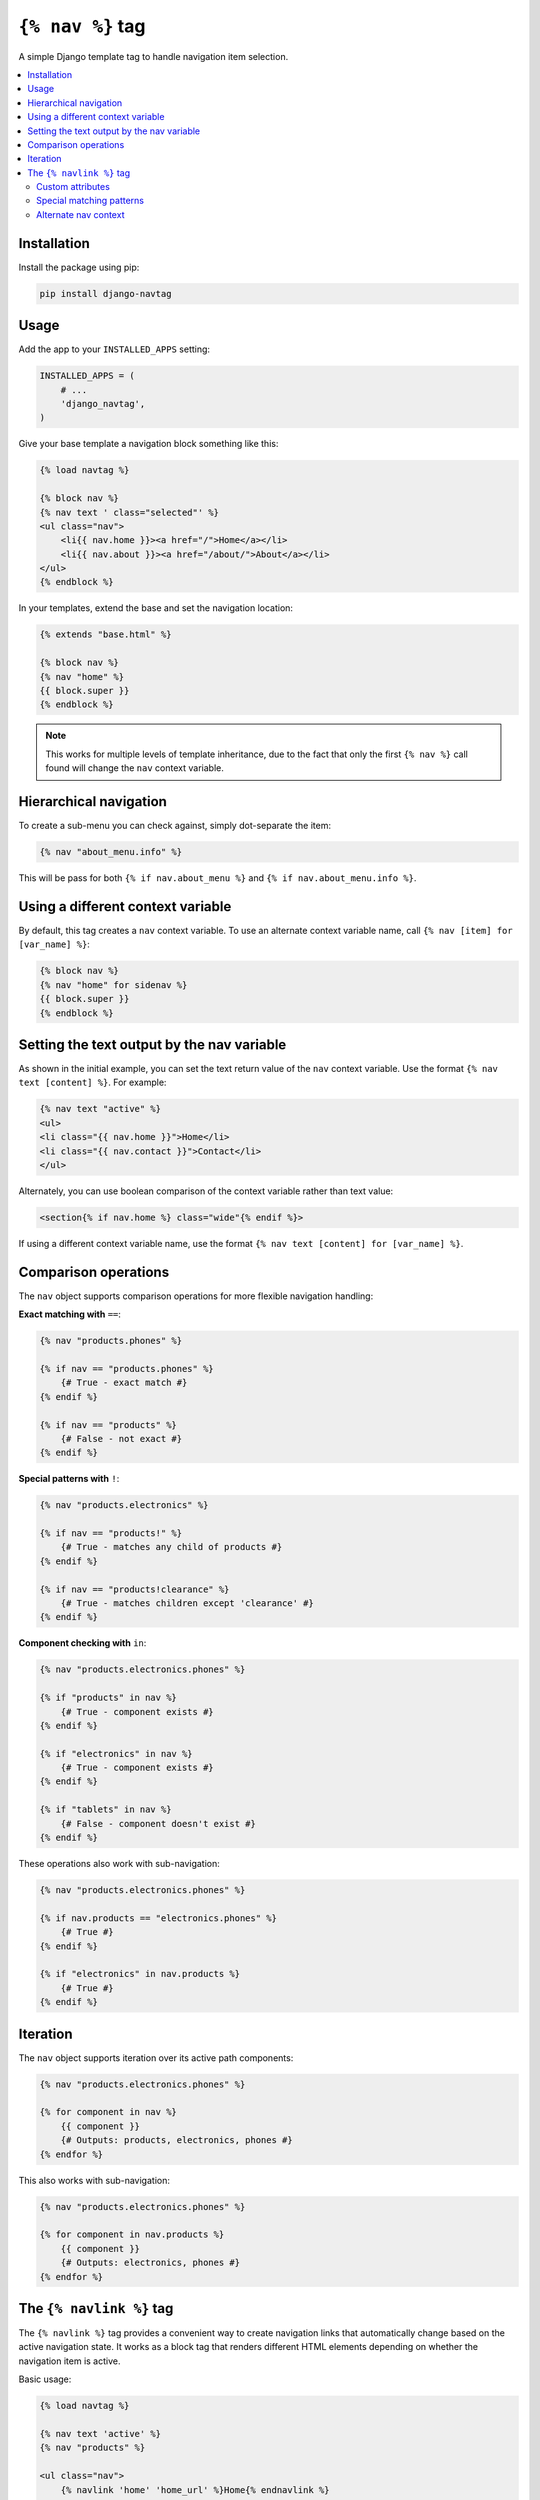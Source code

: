 ``{% nav %}`` tag
=================

.. image:: https://badge.fury.io/py/django-navtag.svg
   :target: https://badge.fury.io/py/django-navtag

.. image:: https://codecov.io/gh/SmileyChris/django-navtag/branch/master/graph/badge.svg
   :target: https://codecov.io/gh/SmileyChris/django-navtag


A simple Django template tag to handle navigation item selection.

.. contents::
    :local:
    :backlinks: none


Installation
------------

Install the package using pip:

.. code:: bash

    pip install django-navtag

Usage
-----

Add the app to your ``INSTALLED_APPS`` setting:

.. code:: python

    INSTALLED_APPS = (
        # ...
        'django_navtag',
    )

Give your base template a navigation block something like this:

.. code:: jinja

    {% load navtag %}

    {% block nav %}
    {% nav text ' class="selected"' %}
    <ul class="nav">
        <li{{ nav.home }}><a href="/">Home</a></li>
        <li{{ nav.about }}><a href="/about/">About</a></li>
    </ul>
    {% endblock %}

In your templates, extend the base and set the navigation location:

.. code:: jinja

    {% extends "base.html" %}

    {% block nav %}
    {% nav "home" %}
    {{ block.super }}
    {% endblock %}

.. note::
    This works for multiple levels of template inheritance, due to the fact
    that only the first ``{% nav %}`` call found will change the ``nav``
    context variable.


Hierarchical navigation
-----------------------

To create a sub-menu you can check against, simply dot-separate the item:

.. code:: jinja

    {% nav "about_menu.info" %}

This will be pass for both ``{% if nav.about_menu %}`` and
``{% if nav.about_menu.info %}``.


Using a different context variable
----------------------------------

By default, this tag creates a ``nav`` context variable. To use an alternate
context variable name, call ``{% nav [item] for [var_name] %}``:

.. code:: jinja

    {% block nav %}
    {% nav "home" for sidenav %}
    {{ block.super }}
    {% endblock %}


Setting the text output by the nav variable
-------------------------------------------

As shown in the initial example, you can set the text return value of the
``nav`` context variable. Use the format ``{% nav text [content] %}``. For
example:

.. code:: jinja

    {% nav text "active" %}
    <ul>
    <li class="{{ nav.home }}">Home</li>
    <li class="{{ nav.contact }}">Contact</li>
    </ul>

Alternately, you can use boolean comparison of the context variable rather than
text value:

.. code:: jinja

    <section{% if nav.home %} class="wide"{% endif %}>

If using a different context variable name, use the format
``{% nav text [content] for [var_name] %}``.


Comparison operations
---------------------

The ``nav`` object supports comparison operations for more flexible navigation handling:

**Exact matching with** ``==``:

.. code:: jinja

    {% nav "products.phones" %}
    
    {% if nav == "products.phones" %}
        {# True - exact match #}
    {% endif %}
    
    {% if nav == "products" %}
        {# False - not exact #}
    {% endif %}

**Special patterns with** ``!``:

.. code:: jinja

    {% nav "products.electronics" %}
    
    {% if nav == "products!" %}
        {# True - matches any child of products #}
    {% endif %}
    
    {% if nav == "products!clearance" %}
        {# True - matches children except 'clearance' #}
    {% endif %}

**Component checking with** ``in``:

.. code:: jinja

    {% nav "products.electronics.phones" %}
    
    {% if "products" in nav %}
        {# True - component exists #}
    {% endif %}
    
    {% if "electronics" in nav %}
        {# True - component exists #}
    {% endif %}
    
    {% if "tablets" in nav %}
        {# False - component doesn't exist #}
    {% endif %}

These operations also work with sub-navigation:

.. code:: jinja

    {% nav "products.electronics.phones" %}
    
    {% if nav.products == "electronics.phones" %}
        {# True #}
    {% endif %}
    
    {% if "electronics" in nav.products %}
        {# True #}
    {% endif %}


Iteration
---------

The ``nav`` object supports iteration over its active path components:

.. code:: jinja

    {% nav "products.electronics.phones" %}
    
    {% for component in nav %}
        {{ component }}
        {# Outputs: products, electronics, phones #}
    {% endfor %}

This also works with sub-navigation:

.. code:: jinja

    {% nav "products.electronics.phones" %}
    
    {% for component in nav.products %}
        {{ component }}
        {# Outputs: electronics, phones #}
    {% endfor %}


The ``{% navlink %}`` tag
-------------------------

The ``{% navlink %}`` tag provides a convenient way to create navigation links that automatically change based on the active navigation state. It works as a block tag that renders different HTML elements depending on whether the navigation item is active.

Basic usage:

.. code:: jinja

    {% load navtag %}
    
    {% nav text 'active' %}
    {% nav "products" %}
    
    <ul class="nav">
        {% navlink 'home' 'home_url' %}Home{% endnavlink %}
        {% navlink 'products' 'product_list' %}Products{% endnavlink %}
        {% navlink 'contact' 'contact_url' %}Contact{% endnavlink %}
    </ul>

The tag will render:

- ``<a href="..." class="active">...</a>`` - when the nav item is active
- ``<a href="...">...</a>`` - when the nav item is a parent of the active item
- ``<span>...</span>`` - when the nav item is not active

The second parameter uses Django's built-in ``{% url %}`` tag syntax, so you can pass URL names with arguments:

.. code:: jinja

    {% navlink 'product' 'product_detail' product_id=product.id %}
        {{ product.name }}
    {% endnavlink %}

Custom attributes
~~~~~~~~~~~~~~~~~

You can customize the attribute added to active links using ``{% nav text %}`` with an attribute format:

.. code:: jinja

    {% nav text ' aria-selected="true"' %}
    {% nav "home" %}
    
    {% navlink 'home' 'home_url' %}Home{% endnavlink %}
    {# Renders: <a href="/" aria-selected="true">Home</a> #}

Special matching patterns
~~~~~~~~~~~~~~~~~~~~~~~~~

The ``{% navlink %}`` tag supports special patterns for more precise matching:

**Children-only pattern** (``item!``):

.. code:: jinja

    {% nav "courses.special" %}
    
    {% navlink 'courses' 'course_list' %}All Courses{% endnavlink %}
    {# Renders as link with class="active" #}
    
    {% navlink 'courses!' 'course_detail' %}Course Details{% endnavlink %}
    {# Renders as link with class="active" - only when nav is a child of courses #}

When ``courses`` is active (not a child), the first link is active but the second becomes a ``<span>``.

**Exclusion pattern** (``item!exclude``):

.. code:: jinja

    {% nav "courses.special" %}
    
    {% navlink 'courses!list' 'course_detail' %}Course (not list){% endnavlink %}
    {# Renders as link - active for any child except 'list' #}
    
    {% navlink 'courses!special' 'course_detail' %}Course (not special){% endnavlink %}
    {# Renders as span - 'special' is excluded #}

You can also use these patterns with ``{% if %}`` statements:

.. code:: jinja

    {% if nav == "courses!" %}
        {# True - matches any child of courses #}
    {% endif %}

Alternate nav context
~~~~~~~~~~~~~~~~~~~~~

To use a different navigation context variable, prefix the nav item with the variable name:

.. code:: jinja

    {% nav "products" for mainnav %}
    {% nav "settings" for sidenav %}
    
    {% navlink 'mainnav:products' 'product_list' %}Products{% endnavlink %}
    {% navlink 'sidenav:settings' 'user_settings' %}Settings{% endnavlink %}
